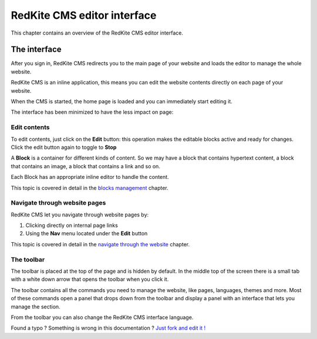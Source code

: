 RedKite CMS editor interface
============================

This chapter contains an overview of the RedKite CMS editor interface.

The interface
-------------

After you sign in, RedKite CMS redirects you to the main page of your website
and loads the editor to manage the whole website.

RedKite CMS is an inline application, this means you can edit the website contents
directly on each page of your website.

When the CMS is started, the home page is loaded and you can immediately start editing it.

The interface has been minimized to have the less impact on page:

.. image:: //bundles/redkitelabswebsite/media/manual/img-1.jpg

Edit contents
~~~~~~~~~~~~~

To edit contents, just click on the **Edit** button: this operation makes
the editable blocks active and ready for changes. Click the edit button again to toggle to
**Stop**

.. image:: //bundles/redkitelabswebsite/media/manual/img-3.jpg

A **Block** is a container for different kinds of content.  So we may have
a block that contains hypertext content, a block that contains an image, a block 
that contains a link and so on. 

Each Block has an appropriate inline editor to handle the content.

This topic is covered in detail in the `blocks management`_ chapter.


Navigate through website pages
~~~~~~~~~~~~~~~~~~~~~~~~~~~~~~

RedKite CMS let you navigate through website pages by:

1. Clicking directly on internal page links
2. Using the **Nav** menu located under the **Edit** button

This topic is covered in detail in the `navigate through the website`_ chapter.
    
The toolbar
~~~~~~~~~~~

The toolbar is placed at the top of the page and is hidden by default. In the middle
top of the screen there is a small tab with a white down arrow that opens the toolbar
when you click it.

.. image:: //bundles/redkitelabswebsite/media/manual/img-2.jpg

The toolbar contains all the commands you need to manage the website, like pages, languages,
themes and more.  Most of these commands open a panel that drops down from the toolbar and
display a panel with an interface that lets you manage the section.

.. image:: //bundles/redkitelabswebsite/media/manual/img-4.jpg

From the toolbar you can also change the RedKite CMS interface language.


.. class:: fork-and-edit

Found a typo ? Something is wrong in this documentation ? `Just fork and edit it !`_

.. _`Just fork and edit it !`: https://github.com/redkite-labs/redkitecms-docs
.. _`blocks management`: redkite-cms-inline-contents-editor
.. _`navigate through the website`: redkite-cms-website-navigation
